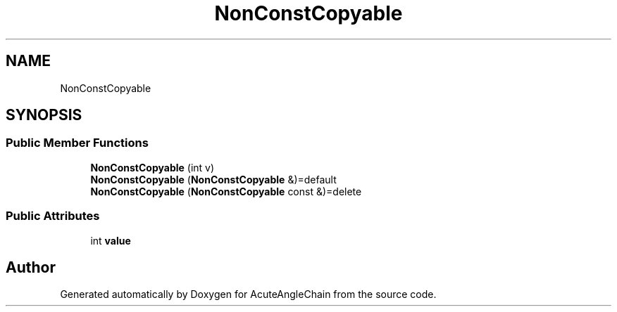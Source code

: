 .TH "NonConstCopyable" 3 "Sun Jun 3 2018" "AcuteAngleChain" \" -*- nroff -*-
.ad l
.nh
.SH NAME
NonConstCopyable
.SH SYNOPSIS
.br
.PP
.SS "Public Member Functions"

.in +1c
.ti -1c
.RI "\fBNonConstCopyable\fP (int v)"
.br
.ti -1c
.RI "\fBNonConstCopyable\fP (\fBNonConstCopyable\fP &)=default"
.br
.ti -1c
.RI "\fBNonConstCopyable\fP (\fBNonConstCopyable\fP const &)=delete"
.br
.in -1c
.SS "Public Attributes"

.in +1c
.ti -1c
.RI "int \fBvalue\fP"
.br
.in -1c

.SH "Author"
.PP 
Generated automatically by Doxygen for AcuteAngleChain from the source code\&.
